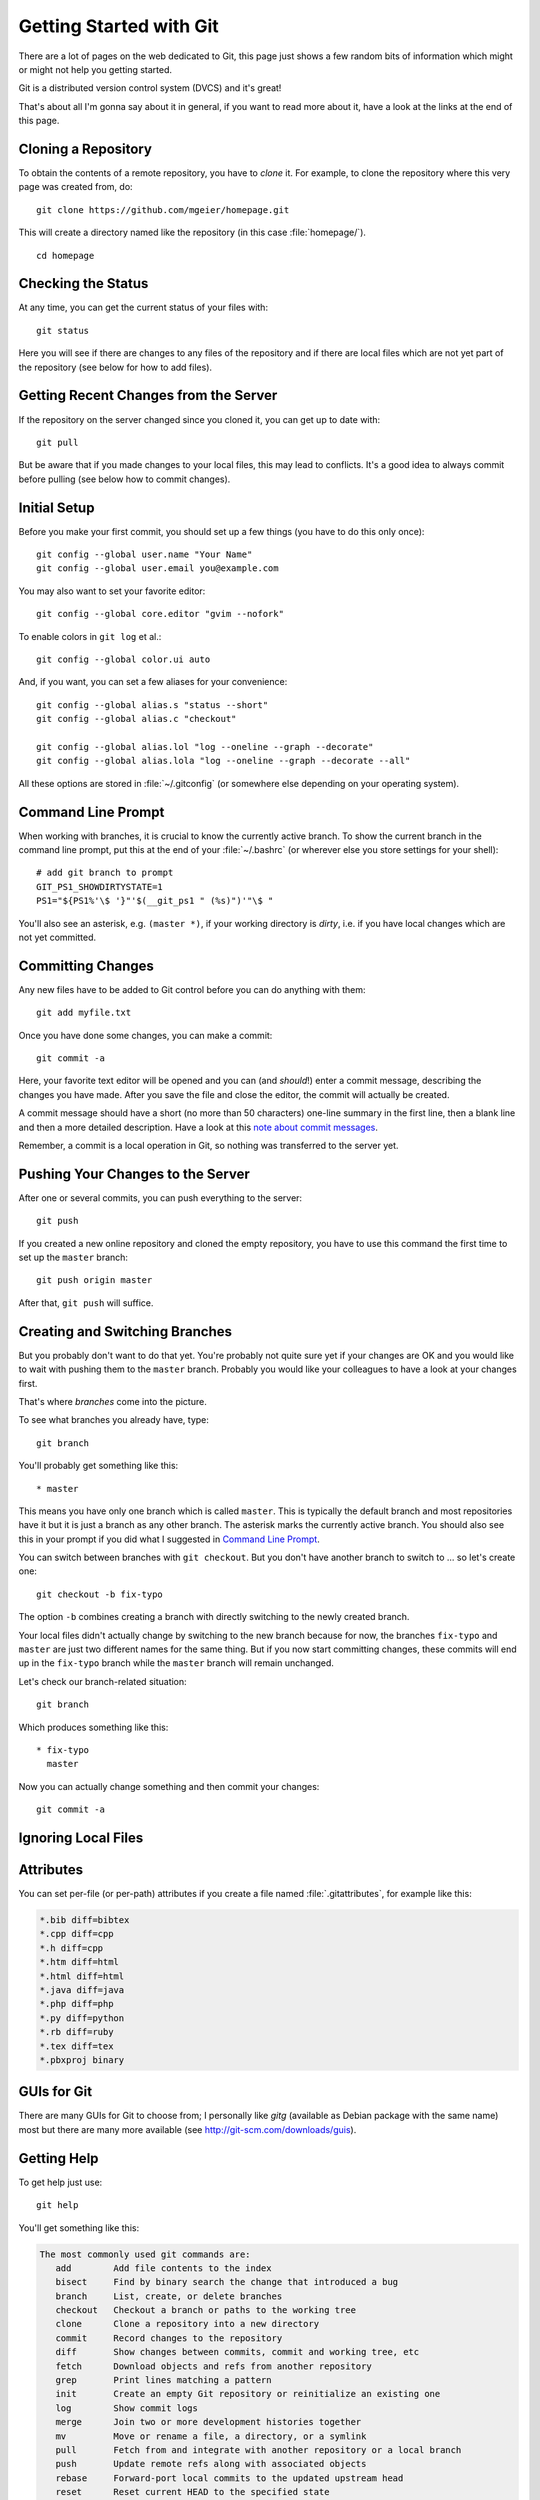 .. highlight:: sh

Getting Started with Git
========================

There are a lot of pages on the web dedicated to Git, this page just shows a few
random bits of information which might or might not help you getting started.

Git is a distributed version control system (DVCS) and it's great!

That's about all I'm gonna say about it in general, if you want to read more
about it, have a look at the links at the end of this page.

Cloning a Repository
--------------------

To obtain the contents of a remote repository, you have to *clone* it.
For example, to clone the repository where this very page was created from, do::

    git clone https://github.com/mgeier/homepage.git

This will create a directory named like the repository (in this case
:file:`homepage/`). ::

    cd homepage

Checking the Status
-------------------

At any time, you can get the current status of your files with::

    git status

Here you will see if there are changes to any files of the repository and if
there are local files which are not yet part of the repository (see below for
how to add files).

Getting Recent Changes from the Server
--------------------------------------

If the repository on the server changed since you cloned it, you can get up to
date with::

    git pull

But be aware that if you made changes to your local files, this may lead to
conflicts. It's a good idea to always commit before pulling (see below how to
commit changes).

Initial Setup
-------------

Before you make your first commit, you should set up a few things (you have to
do this only once)::

    git config --global user.name "Your Name"
    git config --global user.email you@example.com

You may also want to set your favorite editor::

    git config --global core.editor "gvim --nofork"

To enable colors in ``git log`` et al.::

    git config --global color.ui auto

And, if you want, you can set a few aliases for your convenience::

    git config --global alias.s "status --short"
    git config --global alias.c "checkout"

    git config --global alias.lol "log --oneline --graph --decorate"
    git config --global alias.lola "log --oneline --graph --decorate --all"

All these options are stored in :file:`~/.gitconfig` (or somewhere else
depending on your operating system).

Command Line Prompt
-------------------

When working with branches, it is crucial to know the currently active branch.
To show the current branch in the command line prompt, put this at the end of
your :file:`~/.bashrc` (or wherever else you store settings for your shell)::

    # add git branch to prompt
    GIT_PS1_SHOWDIRTYSTATE=1
    PS1="${PS1%'\$ '}"'$(__git_ps1 " (%s)")'"\$ "

You'll also see an asterisk, e.g. ``(master *)``, if your working directory is
*dirty*, i.e. if you have local changes which are not yet committed.

Committing Changes
------------------

Any new files have to be added to Git control before you can do anything with
them::

    git add myfile.txt

Once you have done some changes, you can make a commit::

    git commit -a

Here, your favorite text editor will be opened and you can (and *should*!) enter
a commit message, describing the changes you have made. After you save the
file and close the editor, the commit will actually be created.

A commit message should have a short (no more than 50 characters) one-line
summary in the first line, then a blank line and then a more detailed
description. Have a look at this `note about commit messages
<http://tbaggery.com/2008/04/19/a-note-about-git-commit-messages.html>`_.

Remember, a commit is a local operation in Git, so nothing was transferred to
the server yet.

.. todo:: add before commit, staging area, local commits

Pushing Your Changes to the Server
----------------------------------

After one or several commits, you can push everything to the server::

    git push

If you created a new online repository and cloned the empty repository, you
have to use this command the first time to set up the ``master`` branch::

    git push origin master

After that, ``git push`` will suffice.

Creating and Switching Branches
-------------------------------

But you probably don't want to do that yet. You're probably not quite sure yet
if your changes are OK and you would like to wait with pushing them to the
``master`` branch. Probably you would like your colleagues to have a look at
your changes first.

That's where *branches* come into the picture.

To see what branches you already have, type::

    git branch

You'll probably get something like this::

    * master

This means you have only one branch which is called ``master``. This is
typically the default branch and most repositories have it but it is just a
branch as any other branch.
The asterisk marks the currently active branch.
You should also see this in your prompt if you did what I suggested in `Command
Line Prompt`_.

You can switch between branches with ``git checkout``. But you don't have
another branch to switch to ... so let's create one::

    git checkout -b fix-typo

The option ``-b`` combines creating a branch with directly switching to the
newly created branch.

Your local files didn't actually change by switching to the new branch because
for now, the branches ``fix-typo`` and ``master`` are just two different names
for the same thing.
But if you now start committing changes, these commits will end up in the
``fix-typo`` branch while the ``master`` branch will remain unchanged.

Let's check our branch-related situation::

    git branch

Which produces something like this::

    * fix-typo
      master

Now you can actually change something and then commit your changes::

    git commit -a

.. todo:: more about branches?

Ignoring Local Files
--------------------

.. todo:: :file:`.gitignore`

Attributes
----------

You can set per-file (or per-path) attributes if you create a file named
:file:`.gitattributes`, for example like this:

.. code-block:: none

    *.bib diff=bibtex
    *.cpp diff=cpp
    *.h diff=cpp
    *.htm diff=html
    *.html diff=html
    *.java diff=java
    *.php diff=php
    *.py diff=python
    *.rb diff=ruby
    *.tex diff=tex
    *.pbxproj binary

GUIs for Git
------------

There are many GUIs for Git to choose from; I personally like *gitg* (available
as Debian package with the same name) most but there are many more available
(see http://git-scm.com/downloads/guis).

Getting Help
------------

To get help just use::

    git help

You'll get something like this:

.. code-block:: none

    The most commonly used git commands are:
       add        Add file contents to the index
       bisect     Find by binary search the change that introduced a bug
       branch     List, create, or delete branches
       checkout   Checkout a branch or paths to the working tree
       clone      Clone a repository into a new directory
       commit     Record changes to the repository
       diff       Show changes between commits, commit and working tree, etc
       fetch      Download objects and refs from another repository
       grep       Print lines matching a pattern
       init       Create an empty Git repository or reinitialize an existing one
       log        Show commit logs
       merge      Join two or more development histories together
       mv         Move or rename a file, a directory, or a symlink
       pull       Fetch from and integrate with another repository or a local branch
       push       Update remote refs along with associated objects
       rebase     Forward-port local commits to the updated upstream head
       reset      Reset current HEAD to the specified state
       rm         Remove files from the working tree and from the index
       show       Show various types of objects
       status     Show the working tree status
       tag        Create, list, delete or verify a tag object signed with GPG
    
    See 'git help <command>' or 'git help <concept>' to read about a specific
    subcommand or concept.

Git and Subversion (SVN)
------------------------

See http://git-scm.com/book/en/Git-and-Other-Systems-Git-and-Subversion

Public Git Hosting Sites
------------------------

There are several free Git hosting services available, for an overview visit
https://git.wiki.kernel.org/index.php/GitHosting

More Documentation/Links
------------------------

* The Pro Git Book (CC license): http://book.git-scm.com/
* Understanding Git Conceptually: http://www.eecs.harvard.edu/~cduan/technical/git/
* Git Quick Reference: http://jonas.nitro.dk/git/quick-reference.html
* Git Immersion: http://gitimmersion.com/
* ...

There are many different strategies and methodologies how to use Git, just have a look with your favorite search engine or try this:

* http://nvie.com/posts/a-successful-git-branching-model/
* http://betterexplained.com/articles/aha-moments-when-learning-git/
* ...

There are also some nice videos:

* beginner
    * http://www.youtube.com/watch?v=4XpnKHJAok8
    * http://www.youtube.com/watch?v=ZDR433b0HJY
    * http://www.youtube.com/watch?v=GYnOwPl8yCE

* intermediate
    * http://www.youtube.com/watch?v=Z2ZL14WWEJI

* advanced
    * http://blip.tv/scott-chacon/git-tips-4232122

TODO
----

I probably should write about these, too:

* pushing and pulling branches
* adding remotes
* merging
* rebasing
* interactive rebasing
* cherry-picking
* ``git stash``

.. vim:textwidth=80
